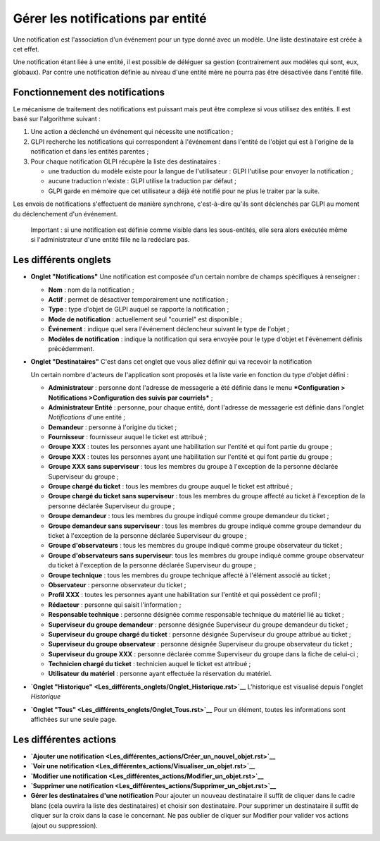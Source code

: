 Gérer les notifications par entité
==================================

Une notification est l'association d'un événement pour un type donné
avec un modèle. Une liste destinataire est créée à cet effet.

Une notification étant liée à une entité, il est possible de déléguer sa
gestion (contrairement aux modèles qui sont, eux, globaux). Par contre
une notification définie au niveau d'une entité mère ne pourra pas être
désactivée dans l'entité fille.

Fonctionnement des notifications
--------------------------------

Le mécanisme de traitement des notifications est puissant mais peut être
complexe si vous utilisez des entités. Il est basé sur l'algorithme
suivant :

1. Une action a déclenché un événement qui nécessite une notification ;
2. GLPI recherche les notifications qui correspondent à l'événement dans
   l'entité de l'objet qui est à l'origine de la notification et dans
   les entités parentes ;
3. Pour chaque notification GLPI récupère la liste des destinataires :

   -  une traduction du modèle existe pour la langue de l'utilisateur :
      GLPI l'utilise pour envoyer la notification ;
   -  aucune traduction n'existe : GLPI utilise la traduction par défaut
      ;
   -  GLPI garde en mémoire que cet utilisateur a déjà été notifié pour
      ne plus le traiter par la suite.

Les envois de notifications s'effectuent de manière synchrone,
c'est-à-dire qu'ils sont déclenchés par GLPI au moment du déclenchement
d'un événement.

    Important : si une notification est définie comme visible dans les
    sous-entités, elle sera alors exécutée même si l'administrateur
    d'une entité fille ne la redéclare pas.

Les différents onglets
----------------------

-  **Onglet "Notifications"** Une notification est composée d'un certain
   nombre de champs spécifiques à renseigner :

   -  **Nom** : nom de la notification ;
   -  **Actif** : permet de désactiver temporairement une notification ;
   -  **Type** : type d'objet de GLPI auquel se rapporte la notification
      ;
   -  **Mode de notification** : actuellement seul "courriel" est
      disponible ;
   -  **Événement** : indique quel sera l'événement déclencheur suivant
      le type de l'objet ;
   -  **Modèles de notification** : indique la notification qui sera
      envoyée pour le type d'objet et l'évènement définis précédemment.

-  **Onglet "Destinataires"** C'est dans cet onglet que vous allez
   définir qui va recevoir la notification

   Un certain nombre d'acteurs de l'application sont proposés et la
   liste varie en fonction du type d'objet défini :

   -  **Administrateur** : personne dont l'adresse de messagerie a été
      définie dans le menu ***Configuration > Notifications
      >Configuration des suivis par courriels*** ;
   -  **Administrateur Entité** : personne, pour chaque entité, dont
      l'adresse de messagerie est définie dans l'onglet *Notifications*
      d'une entité ;
   -  **Demandeur** : personne à l'origine du ticket ;
   -  **Fournisseur** : fournisseur auquel le ticket est attribué ;
   -  **Groupe XXX** : toutes les personnes ayant une habilitation sur
      l'entité et qui font partie du groupe ;
   -  **Groupe XXX** : toutes les personnes ayant une habilitation sur
      l'entité et qui font partie du groupe ;
   -  **Groupe XXX sans superviseur** : tous les membres du groupe à
      l'exception de la personne déclarée Superviseur du groupe ;
   -  **Groupe chargé du ticket** : tous les membres du groupe auquel le
      ticket est attribué ;
   -  **Groupe chargé du ticket sans superviseur** : tous les membres du
      groupe affecté au ticket à l'exception de la personne déclarée
      Superviseur du groupe ;
   -  **Groupe demandeur** : tous les membres du groupe indiqué comme
      groupe demandeur du ticket ;
   -  **Groupe demandeur sans superviseur** : tous les membres du groupe
      indiqué comme groupe demandeur du ticket à l'exception de la
      personne déclarée Superviseur du groupe ;
   -  **Groupe d'observateurs** : tous les membres du groupe indiqué
      comme groupe observateur du ticket ;
   -  **Groupe d'observateurs sans superviseur**: tous les membres du
      groupe indiqué comme groupe observateur du ticket à l'exception de
      la personne déclarée Superviseur du groupe ;
   -  **Groupe technique** : tous les membres du groupe technique
      affecté à l'élément associé au ticket ;
   -  **Observateur** : personne observateur du ticket ;
   -  **Profil XXX** : toutes les personnes ayant une habilitation sur
      l'entité et qui possèdent ce profil ;
   -  **Rédacteur** : personne qui saisit l'information ;
   -  **Responsable technique** : personne désignée comme responsable
      technique du matériel lié au ticket ;
   -  **Superviseur du groupe demandeur** : personne désignée
      Superviseur du groupe demandeur du ticket ;
   -  **Superviseur du groupe chargé du ticket** : personne désignée
      Superviseur du groupe attribué au ticket ;
   -  **Superviseur du groupe observateur** : personne désignée
      Superviseur du groupe observateur du ticket ;
   -  **Superviseur du groupe XXX** : personne déclarée comme
      Superviseur du groupe dans la fiche de celui-ci ;
   -  **Technicien chargé du ticket** : technicien auquel le ticket est
      attribué ;
   -  **Utilisateur du matériel** : personne ayant effectuée la
      réservation du matériel.

-  **`Onglet
   "Historique" <Les_différents_onglets/Onglet_Historique.rst>`__**
   L'historique est visualisé depuis l'onglet *Historique*

-  **`Onglet "Tous" <Les_différents_onglets/Onglet_Tous.rst>`__** Pour un
   élément, toutes les informations sont affichées sur une seule page.

Les différentes actions
-----------------------

-  **`Ajouter une
   notification <Les_différentes_actions/Créer_un_nouvel_objet.rst>`__**
-  **`Voir une
   notification <Les_différentes_actions/Visualiser_un_objet.rst>`__**
-  **`Modifier une
   notification <Les_différentes_actions/Modifier_un_objet.rst>`__**
-  **`Supprimer une
   notification <Les_différentes_actions/Supprimer_un_objet.rst>`__**
-  **Gérer les destinataires d'une notification** Pour ajouter un
   nouveau destinataire il suffit de cliquer dans le cadre blanc (cela
   ouvrira la liste des destinataires) et choisir son destinataire. Pour
   supprimer un destinataire il suffit de cliquer sur la croix dans la
   case le concernant. Ne pas oublier de cliquer sur Modifier pour
   valider vos actions (ajout ou suppression).

